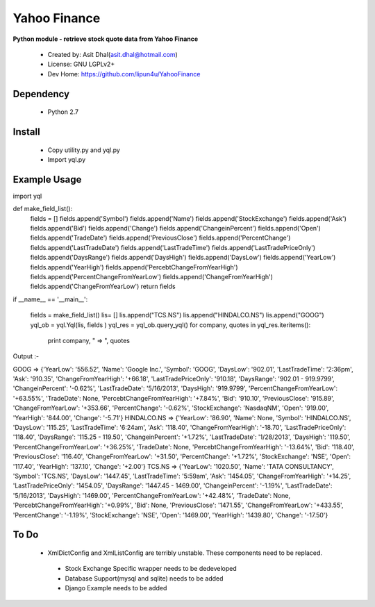 Yahoo Finance
===========

**Python module - retrieve stock quote data from Yahoo Finance**

 * Created by: Asit Dhal(asit.dhal@hotmail.com)
 * License: GNU LGPLv2+
 * Dev Home: https://github.com/lipun4u/YahooFinance


Dependency
-------------
  * Python 2.7

Install
-------------
  * Copy utility.py and yql.py
  * Import yql.py

Example Usage
-------------
import yql

def make_field_list():
    fields = []
    fields.append('Symbol')
    fields.append('Name')
    fields.append('StockExchange')
    fields.append('Ask')
    fields.append('Bid')
    fields.append('Change')
    fields.append('ChangeinPercent')
    fields.append('Open')
    fields.append('TradeDate')
    fields.append('PreviousClose')
    fields.append('PercentChange')
    fields.append('LastTradeDate')
    fields.append('LastTradeTime')
    fields.append('LastTradePriceOnly')
    fields.append('DaysRange')
    fields.append('DaysHigh')
    fields.append('DaysLow')
    fields.append('YearLow')
    fields.append('YearHigh')
    fields.append('PercebtChangeFromYearHigh')
    fields.append('PercentChangeFromYearLow')
    fields.append('ChangeFromYearHigh')
    fields.append('ChangeFromYearLow')
    return fields
    
if __name__ == '__main__':
    
        fields = make_field_list()
        lis= []
        lis.append("TCS.NS")
        lis.append("HINDALCO.NS")
        lis.append("GOOG")
        yql_ob = yql.Yql(lis, fields )
        yql_res =  yql_ob.query_yql()
        for company, quotes in yql_res.iteritems():
            print company, " => ", quotes

Output :- 

GOOG  =>  {'YearLow': '556.52', 'Name': 'Google Inc.', 'Symbol': 'GOOG', 'DaysLow': '902.01', 'LastTradeTime': '2:36pm', 'Ask': '910.35', 'ChangeFromYearHigh': '+66.18', 'LastTradePriceOnly': '910.18', 'DaysRange': '902.01 - 919.9799', 'ChangeinPercent': '-0.62%', 'LastTradeDate': '5/16/2013', 'DaysHigh': '919.9799', 'PercentChangeFromYearLow': '+63.55%', 'TradeDate': None, 'PercebtChangeFromYearHigh': '+7.84%', 'Bid': '910.10', 'PreviousClose': '915.89', 'ChangeFromYearLow': '+353.66', 'PercentChange': '-0.62%', 'StockExchange': 'NasdaqNM', 'Open': '919.00', 'YearHigh': '844.00', 'Change': '-5.71'}
HINDALCO.NS  =>  {'YearLow': '86.90', 'Name': None, 'Symbol': 'HINDALCO.NS', 'DaysLow': '115.25', 'LastTradeTime': '6:24am', 'Ask': '118.40', 'ChangeFromYearHigh': '-18.70', 'LastTradePriceOnly': '118.40', 'DaysRange': '115.25 - 119.50', 'ChangeinPercent': '+1.72%', 'LastTradeDate': '1/28/2013', 'DaysHigh': '119.50', 'PercentChangeFromYearLow': '+36.25%', 'TradeDate': None, 'PercebtChangeFromYearHigh': '-13.64%', 'Bid': '118.40', 'PreviousClose': '116.40', 'ChangeFromYearLow': '+31.50', 'PercentChange': '+1.72%', 'StockExchange': 'NSE', 'Open': '117.40', 'YearHigh': '137.10', 'Change': '+2.00'}
TCS.NS  =>  {'YearLow': '1020.50', 'Name': 'TATA CONSULTANCY', 'Symbol': 'TCS.NS', 'DaysLow': '1447.45', 'LastTradeTime': '5:59am', 'Ask': '1454.05', 'ChangeFromYearHigh': '+14.25', 'LastTradePriceOnly': '1454.05', 'DaysRange': '1447.45 - 1469.00', 'ChangeinPercent': '-1.19%', 'LastTradeDate': '5/16/2013', 'DaysHigh': '1469.00', 'PercentChangeFromYearLow': '+42.48%', 'TradeDate': None, 'PercebtChangeFromYearHigh': '+0.99%', 'Bid': None, 'PreviousClose': '1471.55', 'ChangeFromYearLow': '+433.55', 'PercentChange': '-1.19%', 'StockExchange': 'NSE', 'Open': '1469.00', 'YearHigh': '1439.80', 'Change': '-17.50'}


To Do
-------------
  * XmlDictConfig and XmlListConfig are terribly unstable. These components need to be replaced.
   * Stock Exchange Specific wrapper needs to be dedeveloped
   * Database Support(mysql and sqlite) needs to be added
   * Django Example needs to be added